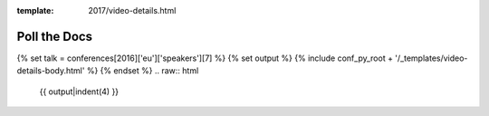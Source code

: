 :template: 2017/video-details.html

Poll the Docs
=============

{% set talk = conferences[2016]['eu']['speakers'][7] %}
{% set output %}
{% include conf_py_root + '/_templates/video-details-body.html' %}
{% endset %}
.. raw:: html

    {{ output|indent(4) }}
